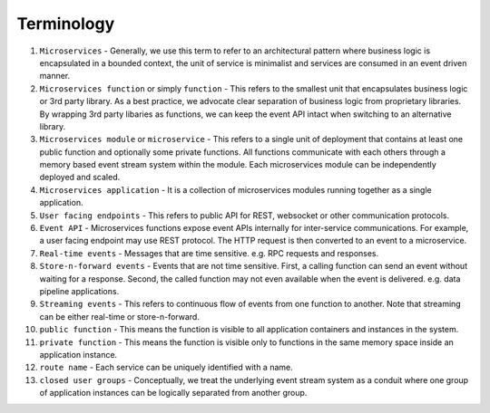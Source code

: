 Terminology
============

1. ``Microservices`` \- Generally, we use this term to refer to an architectural pattern where business logic is encapsulated in a bounded context, the unit of service is minimalist and services are consumed in an event driven manner.

2. ``Microservices function`` or simply ``function`` \- This refers to the smallest unit that encapsulates business logic or 3rd party library. As a best practice, we advocate clear separation of business logic from proprietary libraries. By wrapping 3rd party libaries as functions, we can keep the event API intact when switching to an alternative library.

3. ``Microservices module`` or ``microservice`` \- This refers to a single unit of deployment that contains at least one public function and optionally some private functions. All functions communicate with each others through a memory based event stream system within the module. Each microservices module can be independently deployed and scaled.

4. ``Microservices application`` \- It is a collection of microservices modules running together as a single application.

5. ``User facing endpoints`` \- This refers to public API for REST, websocket or other communication protocols.

6. ``Event API`` \- Microservices functions expose event APIs internally for inter-service communications. For example, a user facing endpoint may use REST protocol. The HTTP request is then converted to an event to a microservice.

7. ``Real-time events`` \- Messages that are time sensitive. e.g. RPC requests and responses.

8. ``Store-n-forward events`` \- Events that are not time sensitive. First, a calling function can send an event without waiting for a response. Second, the called function may not even available when the event is delivered. e.g. data pipeline applications.

9. ``Streaming events`` \- This refers to continuous flow of events from one function to another. Note that streaming can be either real-time or store-n-forward.

10. ``public function`` \- This means the function is visible to all application containers and instances in the system.

11. ``private function`` \- This means the function is visible only to functions in the same memory space inside an application instance.

12. ``route name`` \- Each service can be uniquely identified with a name.

13. ``closed user groups`` \- Conceptually, we treat the underlying event stream system as a conduit where one group of application instances can be logically separated from another group.